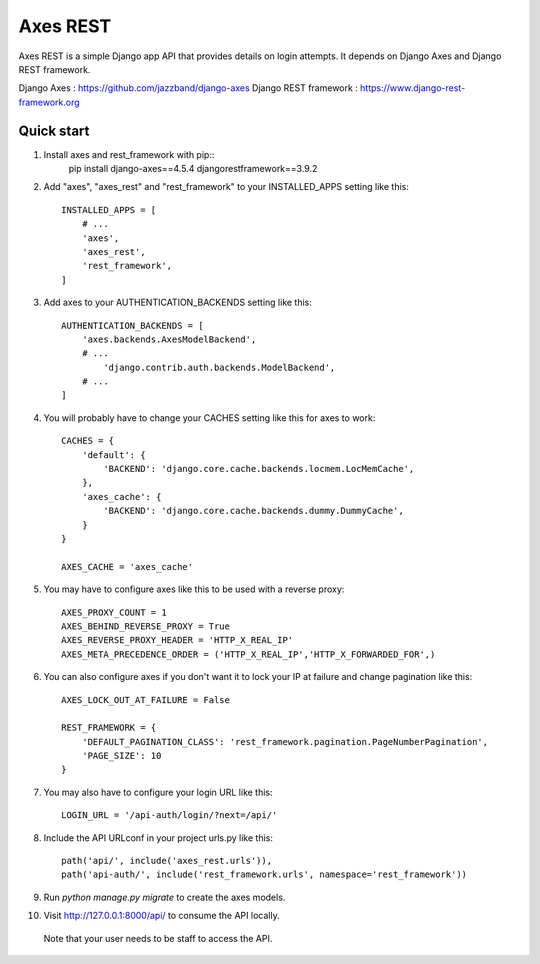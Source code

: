 =====
Axes REST
=====

Axes REST is a simple Django app API that provides details on login attempts.
It depends on Django Axes and Django REST framework.

Django Axes : https://github.com/jazzband/django-axes
Django REST framework : https://www.django-rest-framework.org

Quick start
-----------

1. Install axes and rest_framework with pip::
    pip install django-axes==4.5.4 djangorestframework==3.9.2

2. Add "axes", "axes_rest" and "rest_framework" to your INSTALLED_APPS
   setting like this::

    INSTALLED_APPS = [
        # ...
        'axes',
        'axes_rest',
        'rest_framework',
    ]

3. Add axes to your AUTHENTICATION_BACKENDS setting like this::

    AUTHENTICATION_BACKENDS = [
        'axes.backends.AxesModelBackend',
        # ...
	    'django.contrib.auth.backends.ModelBackend',
        # ...
    ]

4. You will probably have to change your CACHES setting like this
   for axes to work::

    CACHES = {
        'default': {
            'BACKEND': 'django.core.cache.backends.locmem.LocMemCache',
        },
        'axes_cache': {
            'BACKEND': 'django.core.cache.backends.dummy.DummyCache',
        }
    }

    AXES_CACHE = 'axes_cache'

5. You may have to configure axes like this to be used with a reverse proxy::

    AXES_PROXY_COUNT = 1
    AXES_BEHIND_REVERSE_PROXY = True
    AXES_REVERSE_PROXY_HEADER = 'HTTP_X_REAL_IP'
    AXES_META_PRECEDENCE_ORDER = ('HTTP_X_REAL_IP','HTTP_X_FORWARDED_FOR',)

6. You can also configure axes if you don't want it to lock your IP at failure
   and change pagination like this::

    AXES_LOCK_OUT_AT_FAILURE = False

    REST_FRAMEWORK = {
        'DEFAULT_PAGINATION_CLASS': 'rest_framework.pagination.PageNumberPagination',
        'PAGE_SIZE': 10
    }

7. You may also have to configure your login URL like this::

    LOGIN_URL = '/api-auth/login/?next=/api/'

8. Include the API URLconf in your project urls.py like this::

    path('api/', include('axes_rest.urls')),
    path('api-auth/', include('rest_framework.urls', namespace='rest_framework'))

9. Run `python manage.py migrate` to create the axes models.

10. Visit http://127.0.0.1:8000/api/ to consume the API locally.
   Note that your user needs to be staff to access the API.
